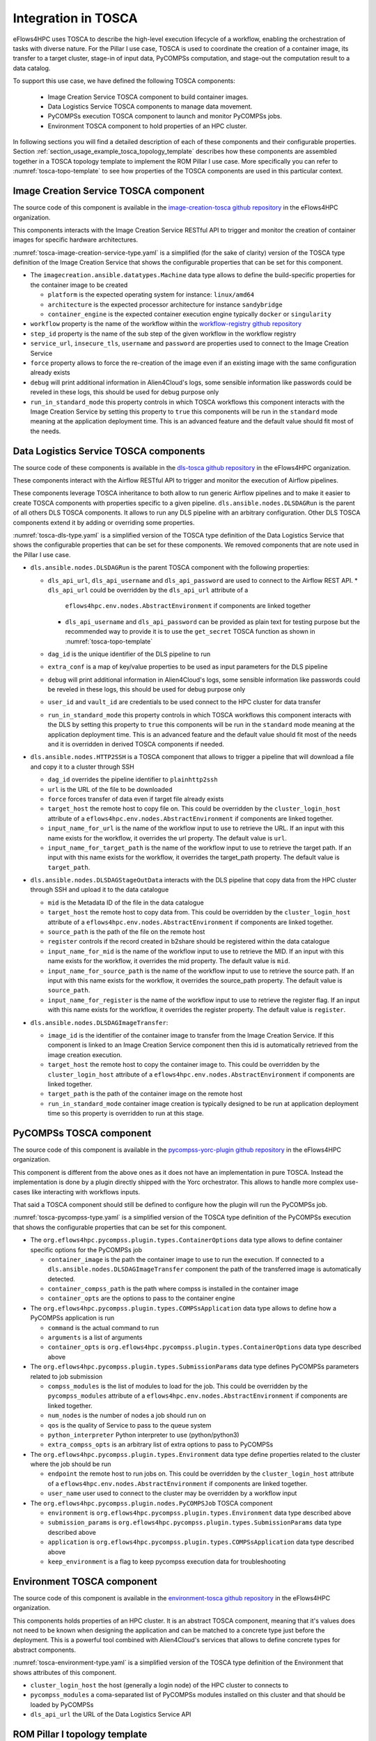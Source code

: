 Integration in TOSCA
====================

eFlows4HPC uses TOSCA to describe the high-level execution lifecycle of a workflow, enabling the orchestration of tasks with diverse nature.
For the Pillar I use case, TOSCA is used to coordinate the creation of a container image, its transfer to a target cluster,
stage-in of input data, PyCOMPSs computation, and stage-out the computation result to a data catalog.

To support this use case, we have defined the following TOSCA components:

  * Image Creation Service TOSCA component to build container images.
  * Data Logistics Service TOSCA components to manage data movement.
  * PyCOMPSs execution TOSCA component to launch and monitor PyCOMPSs jobs.
  * Environment TOSCA component to hold properties of an HPC cluster.

In following sections you will find a detailed description of each of these components and their configurable properties.
Section :ref:`section_usage_example_tosca_topology_template` describes how these components are assembled together in a
TOSCA topology template to implement the ROM Pillar I use case. More specifically you can refer to :numref:`tosca-topo-template`
to see how properties of the TOSCA components are used in this particular context.

Image Creation Service TOSCA component
--------------------------------------

The source code of this component is available in the `image-creation-tosca github repository <https://github.com/eflows4hpc/image-creation-tosca>`_
in the eFlows4HPC organization.

This components interacts with the Image Creation Service RESTful API to trigger and monitor the creation of container images for specific
hardware architectures.

:numref:`tosca-image-creation-service-type.yaml` is a simplified (for the sake of clarity) version of the TOSCA type definition of the
Image Creation Service that shows the configurable properties that can be set for this component.

.. code-block:: yaml
    :name: tosca-image-creation-service-type.yaml
    :caption: Extract of the TOSCA definition for Image Creation Service

    data_types:
      imagecreation.ansible.datatypes.Machine:
        derived_from: tosca.datatypes.Root
        properties:
          platform:
            type: string
            required: true
          architecture:
            type: string
            required: true
          container_engine:
            type: string
            required: true

    node_types:
      imagecreation.ansible.nodes.ImageCreation:
        derived_from: org.alien4cloud.nodes.Job
        properties:
          service_url:
            type: string
            required: true
          insecure_tls:
            type: boolean
            required: false
            default: false
          username:
            type: string
            required: true
          password:
            type: string
            required: true
          machine:
            type: imagecreation.ansible.datatypes.Machine
            required: true
          workflow:
            type: string
            required: true
          step_id:
            type: string
            required: true
          force:
            type: boolean
            required: false
            default: false
          debug:
            type: boolean
            description: Do not redact sensible information on logs
            default: false
          run_in_standard_mode:
            type: boolean
            required: false
            default: true


* The ``imagecreation.ansible.datatypes.Machine`` data type allows to define the build-specific properties for the container image to be created

  * ``platform`` is the expected operating system for instance: ``linux/amd64``
  * ``architecture`` is the expected processor architecture for instance ``sandybridge``
  * ``container_engine`` is the expected container execution engine typically ``docker`` or ``singularity``

* ``workflow`` property is the name of the workflow within the `workflow-registry github repository <https://github.com/eflows4hpc/workflow-registry>`_
* ``step_id`` property is the name of the sub step of the given workflow in the workflow registry
* ``service_url``, ``insecure_tls``, ``username`` and ``password`` are properties used to connect to the Image Creation Service
* ``force`` property allows to force the re-creation of the image even if an existing image with the same configuration already exists
* ``debug`` will print additional information in Alien4Cloud's logs, some sensible information like passwords could be reveled in these logs, this should be used for debug purpose only
* ``run_in_standard_mode`` this property controls in which TOSCA workflows this component interacts with the Image Creation Service by setting this property
  to ``true`` this components will be run in the ``standard`` mode meaning at the application deployment time.
  This is an advanced feature and the default value should fit most of the needs.



.. _dlstosca:

Data Logistics Service TOSCA components
---------------------------------------

The source code of these components is available in the `dls-tosca github repository <https://github.com/eflows4hpc/dls-tosca>`_ in the
eFlows4HPC organization.

These components interact with the Airflow RESTful API to trigger and monitor the execution of Airflow pipelines.

These components leverage TOSCA inheritance to both allow to run generic Airflow pipelines and to make it easier to create TOSCA components
with properties specific to a given pipeline.
``dls.ansible.nodes.DLSDAGRun`` is the parent of all others DLS TOSCA components. It allows to run any DLS pipeline with an arbitrary configuration.
Other DLS TOSCA components extend it by adding or overriding some properties.


:numref:`tosca-dls-type.yaml` is a simplified version of the TOSCA type definition of the
Data Logistics Service that shows the configurable properties that can be set for these components. We removed components that are
note used in the Pillar I use case.

.. code-block:: yaml
    :name: tosca-dls-type.yaml
    :caption: Extract of the TOSCA definition for DLS

    dls.ansible.nodes.DLSDAGRun:
      derived_from: org.alien4cloud.nodes.Job
      properties:
        dls_api_url:
          type: string
          required: false
        dls_api_username:
          type: string
          required: true
        dls_api_password:
          type: string
          required: true
        dag_id:
          type: string
          required: true
        extra_conf:
          type: map
          required: false
          entry_schema:
            description: map of key/value to pass to the dag as inputs
            type: string
        debug:
          type: boolean
          description: Do not redact sensible information on logs
          default: false
        user_id:
          type: string
          description: User id to use for authentication may be replaced with workflow input
          required: false
          default: ""
        vault_id:
          type: string
          description: User id to use for authentication may be replaced with workflow input
          required: false
          default: ""
        run_in_standard_mode:
          type: boolean
          required: false
          default: false
      requirements:
        - environment:
            capability: eflows4hpc.env.capabilities.ExecutionEnvironment
            relationship: tosca.relationships.DependsOn
            occurrences: [ 0, UNBOUNDED ]

    dls.ansible.nodes.HTTP2SSH:
      derived_from: dls.ansible.nodes.DLSDAGRun
      properties:
        dag_id:
          type: string
          required: true
          default: plainhttp2ssh
        url:
          type: string
          description: URL of the file to transfer
          required: false
        force:
          type: boolean
          description: Force transfer of data even if target file already exists
          required: false
          default: true
        target_host:
          type: string
          description: the remote host
          required: false
        target_path:
          type: string
          description: path of the file on the remote host
          required: false
        input_name_for_url:
          type: string
          description: >
            Name of the workflow input to use to retrieve the URL.
            If an input with this name exists for the workflow, it overrides the url property.
          required: true
          default : "url"
        input_name_for_target_path:
          type: string
          description: >
            Name of the workflow input to use to retrieve the target path.
            If an input with this name exists for the workflow, it overrides the target_path property.
          required: true
          default : "target_path"

    dls.ansible.nodes.DLSDAGStageOutData:
      derived_from: dls.ansible.nodes.DLSDAGRun
      properties:
        mid:
          type: string
          description: Uploaded Metadata ID
          required: false
        target_host:
          type: string
          description: the remote host
          required: false
        source_path:
          type: string
          description: path of the file on the remote host
          required: false
        register:
          type: boolean
          description: Should the record created in b2share be registered with data cat
          required: false
          default: false
        input_name_for_mid:
          type: string
          required: true
          default: mid
        input_name_for_source_path:
          type: string
          required: true
          default: source_path
        input_name_for_register:
          type: string
          required: true
          default: register

    dls.ansible.nodes.DLSDAGImageTransfer:
      derived_from: dls.ansible.nodes.DLSDAGRun
      properties:
        image_id:
          type: string
          description: The image id to transfer
          required: false
        target_host:
          type: string
          description: the remote host
          required: false
        target_path:
          type: string
          description: path of the file on the remote host
          required: false
        run_in_standard_mode:
          type: boolean
          required: false
          default: true


* ``dls.ansible.nodes.DLSDAGRun`` is the parent TOSCA component with the following properties:

  * ``dls_api_url``, ``dls_api_username`` and ``dls_api_password`` are used to connect to the Airflow REST API.
    *  ``dls_api_url`` could be overridden by the ``dls_api_url`` attribute of a
       ``eflows4hpc.env.nodes.AbstractEnvironment`` if components are linked together
    * ``dls_api_username`` and ``dls_api_password`` can be provided as plain text for testing purpose but the recommended
      way to provide it is to use the ``get_secret`` TOSCA function as shown in :numref:`tosca-topo-template`
  * ``dag_id`` is the unique identifier of the DLS pipeline to run
  * ``extra_conf`` is a map of key/value properties to be used as input parameters for the DLS pipeline
  * ``debug`` will print additional information in Alien4Cloud's logs, some sensible information like passwords could be reveled in these logs, this should be used for debug purpose only
  * ``user_id`` and ``vault_id`` are credentials to be used connect to the HPC cluster for data transfer
  * ``run_in_standard_mode`` this property controls in which TOSCA workflows this component interacts with the DLS by setting this property
    to ``true`` this components will be run in the ``standard`` mode meaning at the application deployment time.
    This is an advanced feature and the default value should fit most of the needs and it is overridden in derived TOSCA
    components if needed.

* ``dls.ansible.nodes.HTTP2SSH`` is a TOSCA component that allows to trigger a pipeline that will download a file and copy it to a cluster through SSH

  * ``dag_id`` overrides the pipeline identifier to ``plainhttp2ssh``
  * ``url`` is the URL of the file to be downloaded
  * ``force`` forces transfer of data even if target file already exists
  * ``target_host`` the remote host to copy file on. This could be overridden by the ``cluster_login_host`` attribute of a
    ``eflows4hpc.env.nodes.AbstractEnvironment`` if components are linked together.
  * ``input_name_for_url`` is the name of the workflow input to use to retrieve the URL. If an input with this name exists for the workflow,
    it overrides the url property. The default value is ``url``.
  * ``input_name_for_target_path`` is the name of the workflow input to use to retrieve the target path.
    If an input with this name exists for the workflow, it overrides the target_path property.
    The default value is ``target_path``.

* ``dls.ansible.nodes.DLSDAGStageOutData`` interacts with the DLS pipeline that copy data from the HPC cluster through SSH and upload it to the data catalogue

  * ``mid`` is the Metadata ID of the file in the data catalogue
  * ``target_host`` the remote host to copy data from. This could be overridden by the ``cluster_login_host`` attribute of a
    ``eflows4hpc.env.nodes.AbstractEnvironment`` if components are linked together.
  * ``source_path`` is the path of the file on the remote host
  * ``register`` controls if the record created in b2share should be registered within the data catalogue
  * ``input_name_for_mid`` is the name of the workflow input to use to retrieve the MID. If an input with this name exists for the workflow,
    it overrides the mid property. The default value is ``mid``.
  * ``input_name_for_source_path`` is the name of the workflow input to use to retrieve the source path. If an input with this name exists for the workflow,
    it overrides the source_path property. The default value is ``source_path``.
  * ``input_name_for_register`` is the name of the workflow input to use to retrieve the register flag. If an input with this name exists for the workflow,
    it overrides the register property. The default value is ``register``.

* ``dls.ansible.nodes.DLSDAGImageTransfer``:

  * ``image_id`` is the identifier of the container image to transfer from the Image Creation Service.
    If this component is linked to an Image Creation Service component then this id is automatically retrieved from the image creation execution.
  * ``target_host`` the remote host to copy the container image to. This could be overridden by the ``cluster_login_host`` attribute of a
    ``eflows4hpc.env.nodes.AbstractEnvironment`` if components are linked together.
  * ``target_path`` is the path of the container image on the remote host
  * ``run_in_standard_mode`` container image creation is typically designed to be run at application deployment time so this property is overridden
    to run at this stage.

PyCOMPSs TOSCA component
------------------------

The source code of this component is available in the
`pycompss-yorc-plugin github repository <https://github.com/eflows4hpc/pycompss-yorc-plugin/tree/main/tosca/alien>`_ in the eFlows4HPC organization.

This component is different from the above ones as it does not have an implementation in pure TOSCA.
Instead the implementation is done by a plugin directly shipped with the Yorc orchestrator.
This allows to handle more complex use-cases like interacting with workflows inputs.

That said a TOSCA component should still be defined to configure how the plugin will run the PyCOMPSs job.

:numref:`tosca-pycompss-type.yaml` is a simplified version of the TOSCA type definition of the
PyCOMPSs execution that shows the configurable properties that can be set for this component.

.. code-block:: yaml
    :name: tosca-pycompss-type.yaml
    :caption: Extract of the TOSCA definition for PyCOMPSs

    data_types:
      org.eflows4hpc.pycompss.plugin.types.ContainerOptions:
        derived_from: tosca.datatypes.Root
        properties:
          container_image:
            type: string
            required: false
            default: ""
          container_compss_path:
            type: string
            required: false
            default: ""
          container_opts:
            type: string
            required: false
            default: ""

      org.eflows4hpc.pycompss.plugin.types.COMPSsApplication:
        derived_from: tosca.datatypes.Root
        properties:
          command:
            type: string
            required: true
          arguments:
            type: list
            required: false
            entry_schema:
              description: list of arguments
              type: string
          container_opts:
            type: org.eflows4hpc.pycompss.plugin.types.ContainerOptions


      org.eflows4hpc.pycompss.plugin.types.SubmissionParams:
        derived_from: tosca.datatypes.Root
        properties:
          compss_modules:
            type: list
            required: false
            entry_schema:
              description: list of arguments
              type: string
            default: ["compss/3.0", "singularity"]
          num_nodes:
            type: integer
            required: false
            default: 1
          qos:
            type: string
            required: false
            default: debug
          python_interpreter:
            type: string
            required: false
            default: ""
          extra_compss_opts:
            type: string
            required: false
            default: ""


      org.eflows4hpc.pycompss.plugin.types.Environment:
        derived_from: tosca.datatypes.Root
        properties:
          endpoint:
            type: string
            description: The endpoint of the pycomps server
            required: false
          user_name:
            type: string
            description: user used to connect to the cluster may be overridden by a workflow input
            required: false

    node_types:
      org.eflows4hpc.pycompss.plugin.nodes.PyCOMPSJob:
        derived_from: org.alien4cloud.nodes.Job
        metadata:
          icon: COMPSs-logo.png
        properties:
          environment:
            type: org.eflows4hpc.pycompss.plugin.types.Environment
            required: false

          submission_params:
            type: org.eflows4hpc.pycompss.plugin.types.SubmissionParams
            required: false

          application:
            type: org.eflows4hpc.pycompss.plugin.types.COMPSsApplication
            required: false

          keep_environment:
            type: boolean
            default: false
            required: false
            description: keep pycompss environment for troubleshooting
        requirements:
          - img_transfer:
              capability: tosca.capabilities.Node
              relationship: tosca.relationships.DependsOn
              occurrences: [ 0, UNBOUNDED ]
          - environment:
              capability: eflows4hpc.env.capabilities.ExecutionEnvironment
              relationship: tosca.relationships.DependsOn
              occurrences: [ 0, UNBOUNDED ]

* The ``org.eflows4hpc.pycompss.plugin.types.ContainerOptions`` data type allows to define container specific options for the PyCOMPSs job

  * ``container_image`` is the path the container image to use to run the execution. If connected to a ``dls.ansible.nodes.DLSDAGImageTransfer`` component
    the path of the transferred image is automatically detected.
  * ``container_compss_path`` is the path where compss is installed in the container image
  * ``container_opts`` are the options to pass to the container engine

* The ``org.eflows4hpc.pycompss.plugin.types.COMPSsApplication`` data type allows to define how a PyCOMPSs application is run

  * ``command`` is the actual command to run
  * ``arguments`` is a list of arguments
  * ``container_opts`` is ``org.eflows4hpc.pycompss.plugin.types.ContainerOptions`` data type described above

* The ``org.eflows4hpc.pycompss.plugin.types.SubmissionParams`` data type defines PyCOMPSs parameters related to job submission

  * ``compss_modules`` is the list of modules to load for the job. This could be overridden by the ``pycompss_modules`` attribute of a
    ``eflows4hpc.env.nodes.AbstractEnvironment`` if components are linked together.
  * ``num_nodes`` is the number of nodes a job should run on
  * ``qos`` is the quality of Service to pass to the queue system
  * ``python_interpreter`` Python interpreter to use (python/python3)
  * ``extra_compss_opts`` is an arbitrary list of extra options to pass to PyCOMPSs

* The ``org.eflows4hpc.pycompss.plugin.types.Environment`` data type define properties related to the cluster where the job should be run

  * ``endpoint`` the remote host to run jobs on. This could be overridden by the ``cluster_login_host`` attribute of a
    ``eflows4hpc.env.nodes.AbstractEnvironment`` if components are linked together.
  * ``user_name`` user used to connect to the cluster may be overridden by a workflow input

* The ``org.eflows4hpc.pycompss.plugin.nodes.PyCOMPSJob`` TOSCA component

  * ``environment`` is ``org.eflows4hpc.pycompss.plugin.types.Environment`` data type described above
  * ``submission_params`` is ``org.eflows4hpc.pycompss.plugin.types.SubmissionParams`` data type described above
  * ``application`` is ``org.eflows4hpc.pycompss.plugin.types.COMPSsApplication`` data type described above
  * ``keep_environment`` is a flag to keep pycompss execution data for troubleshooting

Environment TOSCA component
---------------------------

The source code of this component is available in the `environment-tosca github repository <https://github.com/eflows4hpc/environment-tosca>`_
in the eFlows4HPC organization.

This components holds properties of an HPC cluster. It is an abstract TOSCA component, meaning that it's values does not need to be known
when designing the application and can be matched to a concrete type just before the deployment.
This is a powerful tool combined with Alien4Cloud's services that allows to define concrete types for abstract components.

:numref:`tosca-environment-type.yaml` is a simplified version of the TOSCA type definition of the
Environment that shows attributes of this component.

.. code-block:: yaml
    :name: tosca-environment-type.yaml
    :caption: Extract of the TOSCA definition for Environment

    eflows4hpc.env.nodes.AbstractEnvironment:
      derived_from: tosca.nodes.Root
      abstract: true
      attributes:
        cluster_login_host:
          type: string
        pycompss_modules:
          type: string
        dls_api_url:
          type: string



* ``cluster_login_host`` the host (generally a login node) of the HPC cluster to connects to
* ``pycompss_modules`` a coma-separated list of PyCOMPSs modules installed on this cluster and that should be loaded by PyCOMPSs
* ``dls_api_url`` the URL of the Data Logistics Service API

.. _section_usage_example_tosca_topology_template:

ROM Pillar I topology template
------------------------------

The source code of this template is available in the
`workflow-registry github repository <https://github.com/eflows4hpc/workflow-registry/tree/main/rom_pillar_I/tosca>`_ in the eFlows4HPC organization.

This topology template composes the different components described above into
a TOSCA application that allows to implement the ROM Pillar I workflow.

The ROM Pillar I workflow is composed of two phases. First at deployment time the Image Creation Service is invoked to generate a container image
containing the required softwares, this image is then transferred to the target HPC cluster using the Data Logistic Service
(the ``DLSDAGImageTransfer`` TOSCA component). Once deployed the execution workflow can be invoked as many time as required.
This execution workflow consists in transferring input data from an HTTP server to the HPC cluster thanks to the DLS
(the ``HTTP2SSH`` TOSCA component), then run a PyCOMPSs job on those data (the ``PyCOMPSJob`` TOSCA component) and finally upload computation
results to an EUDAT repository using the DLS (the ``DLSDAGStageOutData`` TOSCA component).

:numref:`tosca-topo-template` shows how are defined the components and how they are connected together in order to run in sequence.
:numref:`fig_alien4cloud_minimal_workflow_topology` shows the same topology in a graphical way.

.. code-block:: yaml
    :name: tosca-topo-template
    :caption: Extract of the TOSCA topology template for ROM Pillar I workflow

    topology_template:
      inputs:
        debug:
          type: boolean
          required: true
          default: false
          description: "Do not redact sensible information on logs"
        user_id:
          type: string
          required: false
          default: ""
          description: "User id to use for authentication may be replaced with workflow input"
        vault_id:
          type: string
          required: false
          default: ""
          description: "User id to use for authentication may be replaced with workflow input"
        container_image_transfer_directory:
          type: string
          required: false
          description: "path of the image on the remote host"
        mid:
          type: string
          required: true
          description: "Uploaded Metadata ID"
        register_result_in_datacat:
          type: boolean
          required: false
          default: false
          description: "Should the record created in b2share be registered with data cat"
      node_templates:
        StageOutData:
          type: dls.ansible.nodes.DLSDAGStageOutData
          properties:
            mid: { get_input: mid }
            register: { get_input: register_result_in_datacat }
            input_name_for_mid: mid
            input_name_for_source_path: "result_data_path"
            input_name_for_register: register
            dls_api_username: { get_secret: [/secret/data/services_secrets/dls, data=username] }
            dls_api_password: { get_secret: [/secret/data/services_secrets/dls, data=password] }
            dag_id: "upload_example"
            debug: { get_input: debug }
            run_in_standard_mode: false
          requirements:
            - dependsOnAbstractEnvironmentExec_env:
                type_requirement: environment
                node: AbstractEnvironment
                capability: eflows4hpc.env.capabilities.ExecutionEnvironment
                relationship: tosca.relationships.DependsOn
            - dependsOnPyCompsJob2Feature:
                type_requirement: dependency
                node: PyCOMPSJob
                capability: tosca.capabilities.Node
                relationship: tosca.relationships.DependsOn
        ImageCreation:
          type: imagecreation.ansible.nodes.ImageCreation
          properties:
            service_url: "https://bscgrid20.bsc.es/image_creation"
            insecure_tls: true
            username: { get_secret: [/secret/data/services_secrets/image_creation, data=user] }
            password: { get_secret: [/secret/data/services_secrets/image_creation, data=password] }
            machine:
              container_engine: singularity
              platform: "linux/amd64"
              architecture: sandybridge
            workflow: "rom_pillar_I"
            step_id: "reduce_order_model"
            force: false
            debug: { get_input: debug }
            run_in_standard_mode: true
        DLSDAGImageTransfer:
          type: dls.ansible.nodes.DLSDAGImageTransfer
          properties:
            target_path: { get_input: container_image_transfer_directory }
            run_in_standard_mode: true
            dls_api_username: { get_secret: [/secret/data/services_secrets/dls, data=username] }
            dls_api_password: { get_secret: [/secret/data/services_secrets/dls, data=password] }
            dag_id: "transfer_image"
            debug: { get_input: debug }
            user_id: { get_input: user_id }
            vault_id: { get_input: vault_id }
          requirements:
            - dependsOnImageCreationFeature:
                type_requirement: dependency
                node: ImageCreation
                capability: tosca.capabilities.Node
                relationship: tosca.relationships.DependsOn
            - dependsOnAbstractEnvironmentExec_env:
                type_requirement: environment
                node: AbstractEnvironment
                capability: eflows4hpc.env.capabilities.ExecutionEnvironment
                relationship: tosca.relationships.DependsOn
        AbstractEnvironment:
          type: eflows4hpc.env.nodes.AbstractEnvironment
        PyCOMPSJob:
          type: org.eflows4hpc.pycompss.plugin.nodes.PyCOMPSJob
          properties:
            submission_params:
              qos: debug
              python_interpreter: python3
              num_nodes: 2
              extra_compss_opts: "--cpus_per_task --env_script=/reduce_order_model/env.sh"
            application:
              container_opts:
                container_opts: "-e"
                container_compss_path: "/opt/view/compss"
              arguments:
                - "$(dirname ${staged_in_file_path})"
                - "/reduce_order_model/ProjectParameters_tmpl.json"
                - "${result_data_path}/RomParameters.json"
              command: "/reduce_order_model/src/UpdatedWorkflow.py"
            keep_environment: true
          requirements:
            - dependsOnDlsdagImageTransferFeature:
                type_requirement: img_transfer
                node: DLSDAGImageTransfer
                capability: tosca.capabilities.Node
                relationship: tosca.relationships.DependsOn
            - dependsOnAbstractEnvironmentExec_env:
                type_requirement: environment
                node: AbstractEnvironment
                capability: eflows4hpc.env.capabilities.ExecutionEnvironment
                relationship: tosca.relationships.DependsOn
            - dependsOnHttp2SshFeature:
                type_requirement: dependency
                node: HTTP2SSH
                capability: tosca.capabilities.Node
                relationship: tosca.relationships.DependsOn
        HTTP2SSH:
          type: dls.ansible.nodes.HTTP2SSH
          properties:
            dag_id: plainhttp2ssh
            url: "https://b2drop.bsc.es/index.php/s/fQ85ZLDztG2t5j3/download/GidExampleSwaped.mdpa"
            force: true
            input_name_for_url: url
            input_name_for_target_path: "staged_in_file_path"
            dls_api_username: { get_secret: [/secret/data/services_secrets/dls, data=username] }
            dls_api_password: { get_secret: [/secret/data/services_secrets/dls, data=password] }
            debug: { get_input: debug }
            user_id: ""
            vault_id: ""
            run_in_standard_mode: false
          requirements:
            - dependsOnAbstractEnvironmentExec_env:
                type_requirement: environment
                node: AbstractEnvironment
                capability: eflows4hpc.env.capabilities.ExecutionEnvironment
                relationship: tosca.relationships.DependsOn
      workflows:
        exec_job:
          inputs:
            user_id:
              type: string
              required: true
            vault_id:
              type: string
              required: true
            result_data_path:
              type: string
              required: true
            staged_in_file_path:
              type: string
              required: true
            num_nodes:
              type: integer
              required: false
              default: 1
          steps:
            StageOutData_executing:
              target: StageOutData
              activities:
                - set_state: executing
              on_success:
                - StageOutData_run
            HTTP2SSH_submitted:
              target: HTTP2SSH
              activities:
                - set_state: submitted
              on_success:
                - HTTP2SSH_executing
            PyCOMPSJob_submitting:
              target: PyCOMPSJob
              activities:
                - set_state: submitting
              on_success:
                - PyCOMPSJob_submit
            PyCOMPSJob_submit:
              target: PyCOMPSJob
              operation_host: ORCHESTRATOR
              activities:
                - call_operation: tosca.interfaces.node.lifecycle.Runnable.submit
              on_success:
                - PyCOMPSJob_submitted
            StageOutData_submitted:
              target: StageOutData
              activities:
                - set_state: submitted
              on_success:
                - StageOutData_executing
            StageOutData_submitting:
              target: StageOutData
              activities:
                - set_state: submitting
              on_success:
                - StageOutData_submit
            StageOutData_run:
              target: StageOutData
              operation_host: ORCHESTRATOR
              activities:
                - call_operation: tosca.interfaces.node.lifecycle.Runnable.run
              on_success:
                - StageOutData_executed
            HTTP2SSH_executing:
              target: HTTP2SSH
              activities:
                - set_state: executing
              on_success:
                - HTTP2SSH_run
            PyCOMPSJob_submitted:
              target: PyCOMPSJob
              activities:
                - set_state: submitted
              on_success:
                - PyCOMPSJob_executing
            HTTP2SSH_submitting:
              target: HTTP2SSH
              activities:
                - set_state: submitting
              on_success:
                - HTTP2SSH_submit
            StageOutData_submit:
              target: StageOutData
              operation_host: ORCHESTRATOR
              activities:
                - call_operation: tosca.interfaces.node.lifecycle.Runnable.submit
              on_success:
                - StageOutData_submitted
            HTTP2SSH_run:
              target: HTTP2SSH
              operation_host: ORCHESTRATOR
              activities:
                - call_operation: tosca.interfaces.node.lifecycle.Runnable.run
              on_success:
                - HTTP2SSH_executed
            HTTP2SSH_executed:
              target: HTTP2SSH
              activities:
                - set_state: executed
              on_success:
                - PyCOMPSJob_submitting
            StageOutData_executed:
              target: StageOutData
              activities:
                - set_state: executed
            PyCOMPSJob_executing:
              target: PyCOMPSJob
              activities:
                - set_state: executing
              on_success:
                - PyCOMPSJob_run
            HTTP2SSH_submit:
              target: HTTP2SSH
              operation_host: ORCHESTRATOR
              activities:
                - call_operation: tosca.interfaces.node.lifecycle.Runnable.submit
              on_success:
                - HTTP2SSH_submitted
            PyCOMPSJob_executed:
              target: PyCOMPSJob
              activities:
                - set_state: executed
              on_success:
                - StageOutData_submitting
            PyCOMPSJob_run:
              target: PyCOMPSJob
              operation_host: ORCHESTRATOR
              activities:
                - call_operation: tosca.interfaces.node.lifecycle.Runnable.run
              on_success:
                - PyCOMPSJob_executed


.. _fig_alien4cloud_minimal_workflow_topology:

.. figure:: ../Figures/rom_pillar_I_tosca_topology.png
    :figwidth: 75 %
    :alt: Alien4Cloud ROM Pillar I topology
    :align: center

    Alien4Cloud ROM Pillar I topology

